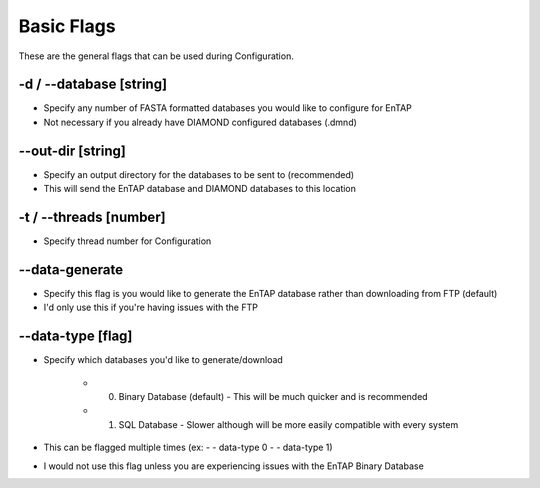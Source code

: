 Basic Flags
=====================

These are the general flags that can be used during Configuration.

-d / *-*-database [string]
-------------------------------
* Specify any number of FASTA formatted databases you would like to configure for EnTAP
* Not necessary if you already have DIAMOND configured databases (.dmnd)

*-*-out-dir [string]
----------------
* Specify an output directory for the databases to be sent to (recommended)
* This will send the EnTAP database and DIAMOND databases to this location

-t / *-*-threads [number]
---------------------
* Specify thread number for Configuration

*-*-data-generate
------------------------
* Specify this flag is you would like to generate the EnTAP database rather than downloading from FTP (default)
* I'd only use this if you're having issues with the FTP

*-*-data-type [flag]
-------------------
* Specify which databases you'd like to generate/download

    * 0. Binary Database (default) - This will be much quicker and is recommended
    * 1. SQL Database - Slower although will be more easily compatible with every system

* This can be flagged multiple times (ex: - - data-type 0 - - data-type 1)
* I would not use this flag unless you are experiencing issues with the EnTAP Binary Database